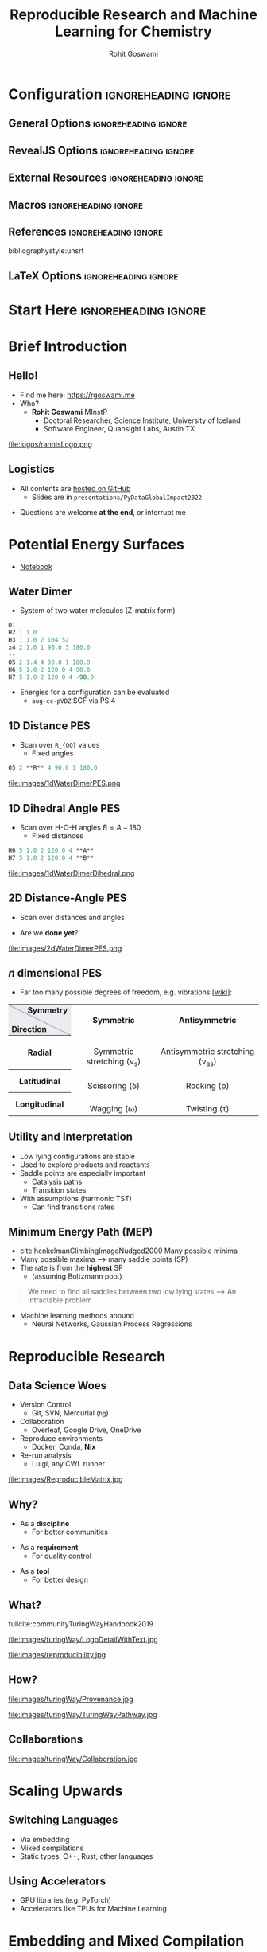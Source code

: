 #+TITLE: Reproducible Research and Machine Learning for Chemistry
#+AUTHOR: Rohit Goswami
# I need the footnotes to be inlined
#+STARTUP: fninline
#+EXCLUDE_TAGS: noexport

#+BEGIN_SRC emacs-lisp :exports none :eval always
(require 'ox-extra)
(ox-extras-activate '(ignore-headlines))
(eval unpackaged/org-export-html-with-useful-ids-mode)
;; Stop using citeproc-org by default
(setq org-export-before-parsing-hook '(org-attach-expand-links))
#+END_SRC

* Configuration :ignoreheading:ignore:
:PROPERTIES:
:VISIBILITY: folded
:END:

# Kanged from https://gitlab.com/oer/oer-reveal/blob/master/org/config.org
# Also https://gitlab.com/oer/emacs-reveal-howto/-/blob/master/howto.org
** General Options :ignoreheading:ignore:
# No Table of contents, no section numbers
#+OPTIONS: toc:nil num:nil

# Enable smart quotes
#+OPTIONS: ':t
** RevealJS Options :ignoreheading:ignore:

# Enable: browser history, fragment IDs in URLs, mouse wheel, links between presentations
#+OPTIONS: reveal_history:t reveal_fragmentinurl:t  reveal_slide_number:h/v
#+OPTIONS: reveal_mousewheel:t reveal_inter_presentation_links:t

# Disable separate PDF pages for each fragment.  Just use one per slide.
#+OPTIONS: reveal_pdfseparatefragments:nil

# Display notes on separate page for PDF export.
#+REVEAL_EXPORT_NOTES_TO_PDF: separate-page

# Transition styles: none/fade/slide/convex/concave/zoom/cube
#+REVEAL_TRANS: fade
# Set a base theme, then override
#+REVEAL_THEME: robot-lung
#+REVEAL_EXTRA_CSS: /Users/rgoswami/.config/doom/reveal/extras/rlExtras.css
#+REVEAL_EXTRA_CSS: /Users/rgoswami/.config/doom/reveal/extras/oerFragments.css
#+REVEAL_EXTRA_CSS: /Users/rgoswami/.config/doom/reveal/extras/noImgBoxes.css
#+REVEAL_EXTRA_CSS: /Users/rgoswami/.config/doom/reveal/extras/betterCite.css
#+REVEAL_EXTRA_CSS: /Users/rgoswami/.config/doom/reveal/extras/moreCode.css
#+REVEAL_MARGIN: 0.2
#+REVEAL_PREAMBLE: <div class="line top"></div> <div class="line bottom"></div> <div class="line left"></div> <div class="line right"></div>

#+REVEAL_PLUGINS: (notes search zoom)
# The following variables are non-standard.
# Do not display TOC-progress on title slide.

#+REVEAL_TITLE_SLIDE_STATE: no-toc-progress
# Do not display TOC-progress on TOC slide.
#+REVEAL_TOC_SLIDE_STATE: no-toc-progress
# Do not include TOC slide in TOC-progress.
#+REVEAL_TOC_SLIDE_CLASS: no-toc-progress
# Use different heading for TOC.
#+REVEAL_TOC_SLIDE_TITLE: Agenda

** External Resources :ignoreheading:ignore:
# Note that doom-emacs sets this variable
# https://github.com/hlissner/doom-emacs/blob/develop/modules/lang/org/contrib/present.el
#+REVEAL_EXTRA_CSS: /Users/rgoswami/.config/doom/reveal/rjs/plugin/accessibility/helper.css
#+REVEAL_EXTRA_CSS: /Users/rgoswami/.config/doom/reveal/rjs/plugin/toc-progress/toc-progress.css
#+REVEAL_EXTRA_CSS: /Users/rgoswami/.config/doom/reveal/rjs/dist/theme/toc-style.css
#+REVEAL_EXTRA_CSS: /Users/rgoswami/.config/doom/reveal/rjs/dist/theme/fonts/source-sans-pro/source-sans-pro.css

# Allow to selectively hide links.
# #+REVEAL_EXTRA_SCRIPTS: ("/Users/rgoswami/.config/doom/reveal/rjs/dist/theme/hidelinks.js")
#+REVEAL_EXTRA_SCRIPTS: ("/Users/rgoswami/.config/doom/reveal/rjs/dist/theme/hidelinks.js" "/Users/rgoswami/.config/doom/reveal/sfeir-school-theme/dist/js/sfeir-theme.js")

# The following creates an empty footer, for which the css style defines
# a height that agrees with the TOC-progress footer’s height.
# In this way, the footer’s height is taken into account by reveal.js’s
# size calculations.
#+REVEAL_SLIDE_FOOTER: <br>
#+OPTIONS: reveal_toc_footer:t

** Macros :ignoreheading:ignore:
# Set a default bib file.

# Macros to display square brackets (in texts of hyperlinks).
# Based on: https://emacs.stackexchange.com/questions/7792/can-i-make-links-in-org-mode-that-contain-brackets-or
# Square Bracket Open [
#+MACRO: BO @@latex:\char91{}@@@@html:&#91;@@
# Square Bracket Close ]
#+MACRO: BC @@latex:\char93{}@@@@html:&#93;@@

# Macro for forced line break, e.g., in titles.
#+MACRO: BR @@latex:\\@@@@html:<br />@@

# Macro to generate abbr element in HTML.  If a second argument is given, it
# defines the title attribute.  For LaTeX, output first attribute as is and
# ignore second one.
#+MACRO: abbr (eval (concat "@@latex:" Modern Documentation across languages "@@@@html:<abbr" (if (< 0 (length Linguistic and Programmatic Variants)) (concat " title=\"" Linguistic and Programmatic Variants "\"") "") ">" Modern Documentation across languages "</abbr>@@"))

# Macros to display code in different colors.
#+MACRO: blackcode (eval (format "@@html:<code><span style=\"color:black; font-size:smaller;\">%s</span></code>@@ @@latex:\\verb|%s|@@" (org-html-encode-plain-text Modern Documentation across languages) Modern Documentation across languages))
#+MACRO: redcode (eval (format "@@html:<code><span style=\"color:darkred; font-size:smaller;\">%s</span></code>@@ @@latex:\\rverb|%s|@@" (org-html-encode-plain-text Modern Documentation across languages) Modern Documentation across languages))
#+MACRO: greencode (eval (format "@@html:<code><span style=\"color:darkgreen; font-size:smaller;\">%s</span></code>@@ @@latex:\\gverb|%s|@@" (org-html-encode-plain-text Modern Documentation across languages) Modern Documentation across languages))
#+MACRO: bluecode (eval (format "@@html:<code><span style=\"color:darkblue; font-size:smaller;\">%s</span></code>@@ @@latex:\\bverb|%s|@@" (org-html-encode-plain-text Modern Documentation across languages) Modern Documentation across languages))

** References :ignoreheading:ignore:
bibliographystyle:unsrt
#+LATEX_HEADER: \addbibresource{./refs.bib}

** LaTeX Options :ignoreheading:ignore:
# Setup for PDF generation via LaTeX export.
#+LATEX_CLASS_OPTIONS: [a4paper]
#+LATEX_HEADER: \usepackage[backend=biber,style=alphabetic]{biblatex}
#+LATEX_HEADER: \newenvironment{notes}{\par\footnotesize}{\par}
#+LATEX_HEADER: \newenvironment{NOTES}{\par\footnotesize}{\par}
#+LATEX_HEADER: \newenvironment{leftcol}{\begin{minipage}{.49\textwidth}}{\end{minipage}}
#+LATEX_HEADER: \newenvironment{rightcol}{\begin{minipage}{.49\textwidth}}{\end{minipage}}
#+LATEX_HEADER: \newenvironment{leftcol30}{\begin{minipage}{.29\textwidth}}{\end{minipage}}
#+LATEX_HEADER: \newenvironment{leftcol40}{\begin{minipage}{.39\textwidth}}{\end{minipage}}
#+LATEX_HEADER: \newenvironment{leftcol60}{\begin{minipage}{.59\textwidth}}{\end{minipage}}
#+LATEX_HEADER: \newenvironment{leftcol70}{\begin{minipage}{.69\textwidth}}{\end{minipage}}
#+LATEX_HEADER: \newenvironment{rightcol30}{\begin{minipage}{.29\textwidth}}{\end{minipage}}
#+LATEX_HEADER: \newenvironment{rightcol40}{\begin{minipage}{.39\textwidth}}{\end{minipage}}
#+LATEX_HEADER: \newenvironment{rightcol60}{\begin{minipage}{.59\textwidth}}{\end{minipage}}
#+LATEX_HEADER: \newenvironment{rightcol70}{\begin{minipage}{.69\textwidth}}{\end{minipage}}
#+LATEX_HEADER: \usepackage{newunicodechar}
#+LATEX_HEADER: \newunicodechar{≈}{$\approx$}
#+LATEX_HEADER: \newunicodechar{⋮}{\vdots}
#+LATEX_HEADER: \newunicodechar{ }{~}
#+LATEX_HEADER: \usepackage{xcolor}
#+LATEX_HEADER: \definecolor{darkred}{rgb}{0.3, 0.0, 0.0}
#+LATEX_HEADER: \definecolor{darkgreen}{rgb}{0.0, 0.3, 0.1}
#+LATEX_HEADER: \definecolor{darkblue}{rgb}{0.0, 0.1, 0.3}
#+LATEX_HEADER: \definecolor{darkorange}{rgb}{1.0, 0.55, 0.0}
#+LATEX_HEADER: \definecolor{sienna}{rgb}{0.53, 0.18, 0.09}
#+LATEX_HEADER: \hypersetup{colorlinks,linkcolor=darkblue,citecolor=darkblue,urlcolor=darkgreen}
#+LATEX_HEADER: \usepackage{newverbs}
#+LATEX_HEADER: \newverbcommand{\rverb}{\color{darkred}}{}
#+LATEX_HEADER: \newverbcommand{\gverb}{\color{darkgreen}}{}
#+LATEX_HEADER: \newverbcommand{\bverb}{\color{darkblue}}{}

* Start Here :ignoreheading:ignore:
* Brief Introduction
** Hello!
- Find me here: https://rgoswami.me
- Who?
  + *Rohit Goswami* MInstP
    - Doctoral Researcher, Science Institute, University of Iceland
    - Software Engineer, Quansight Labs, Austin TX
#+begin_leftcol
[[file:logos/physUoI.png]]
#+ATTR_HTML: :width 50% :height 50%
file:logos/rannisLogo.png
#+ATTR_HTML: :width 40% :height 40%
[[file:logos/ccLogo.png]]
#+end_leftcol
#+begin_rightcol
#+ATTR_HTML: :width 60% :height 40%
[[file:logos/pydata2022.png]]
#+ATTR_HTML: :width 50% :height 40%
[[file:logos/quansightlabs.jpeg]]
#+end_rightcol
** Logistics
#+ATTR_REVEAL: :frag appear
- All contents are [[https://github.com/HaoZeke/haozeke.github.io][hosted on GitHub]]
  + Slides are in ~presentations/PyDataGlobalImpact2022~
#+ATTR_REVEAL: :frag appear
- Questions are welcome *at the end*, or interrupt me
* Potential Energy Surfaces
- [[https://colab.research.google.com/drive/1wFmOyTqcVlv-JVLoX0VutM-iGPi5f_dy?usp=sharing][Notebook]]
** Water Dimer

#+begin_leftcol
- System of two water molecules (Z-matrix form)
#+begin_src tcl
O1
H2 1 1.0
H3 1 1.0 2 104.52
x4 2 1.0 1 90.0 3 180.0
--
O5 2 1.4 4 90.0 1 180.0
H6 5 1.0 2 120.0 4 90.0
H7 5 1.0 2 120.0 4 -90.0
#+end_src
#+ATTR_REVEAL: :frag appear
- Energies for a configuration can be evaluated
  + ~aug-cc-pVDZ~ SCF via PSI4
#+end_leftcol
#+begin_rightcol
#+DOWNLOADED: screenshot @ 2022-05-12 06:40:13
[[file:images/Water_Dimer/2022-05-12_06-40-13_screenshot.png]]
#+end_rightcol
** 1D Distance PES
- Scan over ~R_{OO}~ values
  + Fixed angles
#+begin_src tcl
O5 2 **R** 4 90.0 1 180.0
#+end_src
#+ATTR_HTML: :width 80% :height 80%
file:images/1dWaterDimerPES.png
** 1D Dihedral Angle PES
- Scan over H-O-H angles $B=A-180$
  + Fixed distances
#+begin_src tcl
H6 5 1.0 2 120.0 4 **A**
H7 5 1.0 2 120.0 4 **B**
#+end_src
#+ATTR_HTML: :width 80% :height 80%
file:images/1dWaterDimerDihedral.png
** 2D Distance-Angle PES
- Scan over distances and angles
#+ATTR_REVEAL: :frag appear
- Are we *done yet*?
#+ATTR_HTML: :width 80% :height 80%
file:images/2dWaterDimerPES.png
** $n$ dimensional PES
- Far too many possible degrees of freedom, e.g. vibrations [[[https://en.wikipedia.org/wiki/Infrared_spectroscopy][wiki]]]:

#+begin_export html
<table class="wikitable">

<tbody><tr>
<th style="background:#EAECF0;background:linear-gradient(to top right,#EAECF0 49%,#AAA 49.5%,#AAA 50.5%,#EAECF0 51%);line-height:1.2;padding:0.1em 0.4em;"><div style="margin-left:2em;text-align:right">Symmetry</div><div style="margin-right:2em;text-align:left"><br>Direction</div>
</th>
<th>Symmetric
</th>
<th>Antisymmetric
</th></tr>
<tr style="text-align: center;">
<th>Radial
</th>
<td><a href="/wiki/File:Symmetrical_stretching.gif" class="image"><img alt="Symmetrical stretching.gif" src="https://upload.wikimedia.org/wikipedia/commons/0/0e/Symmetrical_stretching.gif" decoding="async" width="210" height="75" data-file-width="210" data-file-height="75"></a><br>Symmetric stretching (ν<sub>s</sub>)
</td>
<td><a href="/wiki/File:Asymmetrical_stretching.gif" class="image"><img alt="Asymmetrical stretching.gif" src="https://upload.wikimedia.org/wikipedia/commons/0/0c/Asymmetrical_stretching.gif" decoding="async" width="210" height="75" data-file-width="210" data-file-height="75"></a><br>Antisymmetric stretching (ν<sub>as</sub>)
</td></tr>
<tr style="text-align: center;">
<th>Latitudinal
</th>
<td><a href="/wiki/File:Scissoring.gif" class="image"><img alt="Scissoring.gif" src="https://upload.wikimedia.org/wikipedia/commons/6/60/Scissoring.gif" decoding="async" width="210" height="75" data-file-width="210" data-file-height="75"></a><br>Scissoring (δ)
</td>
<td><a href="/wiki/File:Modo_rotacao.gif" class="image"><img alt="Modo rotacao.gif" src="https://upload.wikimedia.org/wikipedia/commons/1/14/Modo_rotacao.gif" decoding="async" width="210" height="75" data-file-width="210" data-file-height="75"></a><br>Rocking (ρ)
</td></tr>
<tr style="text-align: center;">
<th>Longitudinal
</th>
<td><a href="/wiki/File:Wagging.gif" class="image"><img alt="Wagging.gif" src="https://upload.wikimedia.org/wikipedia/commons/8/84/Wagging.gif" decoding="async" width="210" height="75" data-file-width="210" data-file-height="75"></a><br>Wagging (ω)
</td>
<td><a href="/wiki/File:Twisting.gif" class="image"><img alt="Twisting.gif" src="https://upload.wikimedia.org/wikipedia/commons/4/40/Twisting.gif" decoding="async" width="210" height="75" data-file-width="210" data-file-height="75"></a><br>Twisting (τ)
</td></tr></tbody></table>
#+end_export

** Utility and Interpretation
- Low lying configurations are stable
- Used to explore products and reactants
- Saddle points are especially important
  + Catalysis paths
  + Transition states
- With assumptions (harmonic TST)
  + Can find transitions rates
** Minimum Energy Path (MEP)
- cite:henkelmanClimbingImageNudged2000 Many possible minima
- Many possible maxima --> many saddle points (SP)
- The rate is from the *highest* SP
  +  (assuming Boltzmann pop.)
#+begin_quote
We need to find all saddles between two low lying states
--> An intractable problem
#+end_quote
- Machine learning methods abound
  + Neural Networks, Gaussian Process Regressions
* Reproducible Research
** Data Science Woes
#+begin_leftcol
- Version Control
  - Git, SVN, Mercurial (~hg~)
- Collaboration
  - Overleaf, Google Drive, OneDrive
- Reproduce environments
  - Docker, Conda, *Nix*
- Re-run analysis
  - Luigi, any CWL runner
#+end_leftcol

#+begin_rightcol
file:images/ReproducibleMatrix.jpg
#+end_rightcol

** Why?
#+ATTR_REVEAL: :frag appear
- As a *discipline*
  + For better communities
#+ATTR_REVEAL: :frag appear
- As a *requirement*
  + For quality control
#+ATTR_REVEAL: :frag appear
- As a *tool*
  + For better design
** What?

#+begin_leftcol
fullcite:communityTuringWayHandbook2019

file:images/turingWay/LogoDetailWithText.jpg
#+end_leftcol

#+begin_rightcol
file:images/reproducibility.jpg
#+end_rightcol
** How?
#+begin_leftcol
file:images/turingWay/Provenance.jpg
#+end_leftcol

#+begin_rightcol
file:images/turingWay/TuringWayPathway.jpg
#+end_rightcol
** Collaborations
file:images/turingWay/Collaboration.jpg
* Scaling Upwards
** Switching Languages
- Via embedding
- Mixed compilations
- Static types, C++, Rust, other languages
** Using Accelerators
- GPU libraries (e.g. PyTorch)
- Accelerators like TPUs for Machine Learning
* Embedding and Mixed Compilation
** Why Embed?
*** Visuals??
#+ATTR_REVEAL: :frag appear
- File I/O is sufficient
#+ATTR_REVEAL: :frag appear
#+begin_src bash
simulate.exe > someFile.txt
#+end_src
#+ATTR_REVEAL: :frag appear
#+begin_src python
import numpy as np
import matplotlib.pyplot as plt
import matplotlib.animation as animation
import pandas as pd
df = pd.read_csv("someFile.txt", sep=" ")
# Do stuff now
#+end_src
#+ATTR_REVEAL: :frag appear
- Can be better for HPC systems
  + *Why embed / interpolate?*
** Better Examples
*** d-SEAMS
- Uses ~lua~ to expose a scripting engine
  + Computation is still ~C++~
- Reduces compilation requirements
  + Increases flexibility
fullcite:goswamiDSEAMSDeferredStructural2020
#+DOWNLOADED: screenshot @ 2021-04-13 03:36:06
[[file:images/Better_Examples/2021-04-13_03-36-06_screenshot.png]]
*** EON
- EON uses a server client architecture
- Is meant for distributed use
fullcite:henkelmanLongTimeScale2001
#+DOWNLOADED: screenshot @ 2021-04-13 03:39:23
#+ATTR_HTML: :width 80% :height 80%
[[file:images/Better_Examples/2021-04-13_03-39-23_screenshot.png]]

* PyBind11
** Embedding Python
#+begin_leftcol
#+ATTR_REVEAL: :frag appear
- Example adapted [[https://github.com/tttapa/Pybind11-Matplotlib-Cpp][from here]]
#+ATTR_REVEAL: :frag appear
#+begin_src bash
pip install matplotlib
#+end_src
#+ATTR_REVEAL: :frag appear
#+begin_src cmake
CPMAddPackage(
  NAME pybind11
  GITHUB_REPOSITORY pybind/pybind11
  GIT_TAG v2.6.1
)
target_link_libraries(simulation.exe
  ioplib pybind11::embed)
#+end_src
#+ATTR_REVEAL: :frag appear
#+begin_src cpp
// py::scoped_interpreter
#include <pybind11/embed.h>
#include <pybind11/stl.h>
namespace py = pybind11;
int main() {
std::vector<double>
    signal(1024);
for (size_t i = 0; i < signal.size(); ++i)
    signal[i] = std::exp(i / -256.0) * std::cos(2 * M_PI * 8 * i / 1024.0);
#+end_src
#+end_leftcol
#+begin_rightcol
#+ATTR_REVEAL: :frag appear
#+begin_src cpp
    py::scoped_interpreter guard{};
    using namespace py::literals;
    // Save the necessary local variables
    // in a Python dict
    py::dict locals = py::dict{
        "signal"_a = signal,
    };
    // Execute Python code, using the variables
    // saved in `locals`
    py::exec(R"(
    import matplotlib.pyplot as plt
    plt.plot(signal)
    plt.show()

    )",
             py::globals(), locals);
    }
#+end_src
#+begin_gcid
[[https://github.com/HaoZeke/2021_April_IOP_IntroductionToCpp_Part2/commit/5c21716f31f1498ba9e67166ad6faba4cb9159af][5c21716]]
#+end_gcid
#+end_rightcol
*** Sample Run
#+DOWNLOADED: screenshot @ 2021-04-13 04:08:12
[[file:images/Embedding_Python/2021-04-13_04-08-12_screenshot.png]]

** Proton Stepper
#+begin_leftcol
#+ATTR_REVEAL: :frag appear
#+begin_src cpp
// Getters
double physproc::TimeStepper::getX()
{ return p.position.x; }
#+end_src
#+ATTR_REVEAL: :frag appear
#+begin_src cpp
// Accumulators
std::vector<double> x, y, z;
for (int i = 0; i < 1E3; i++) {
 ProtonStepper.Step();
 if (i % 7 == 0) {
  x.push_back(ProtonStepper.getX());
  ...
 }
}
py::scoped_interpreter guard{};
using namespace py::literals;
py::dict locals = py::dict{
    "x"_a = x,
    ...
};
py::exec(R"(
  )",
         py::globals(), locals);
#+end_src

#+begin_gcid
[[https://github.com/HaoZeke/2021_April_IOP_IntroductionToCpp_Part2/commit/59555bce6a02ffe57bbd3e7ceefa5f8b271c4568][59555bc]]
#+end_gcid
#+end_leftcol
#+begin_rightcol

#+DOWNLOADED: screenshot @ 2021-04-13 04:37:30
#+ATTR_REVEAL: :frag appear
[[file:images/Proton_Stepper/2021-04-13_04-37-30_screenshot.png]]
#+ATTR_REVEAL: :frag appear
#+begin_src python
from mpl_toolkits.mplot3d import Axes3D
import matplotlib.pyplot as plt
fig = plt.figure()
ax = fig.add_subplot(111, projection='3d')
ax.scatter(x, y, z, c='r', marker='o')
plt.show()
#+end_src
#+end_rightcol
* Deploying to Production
** Academic Clusters
#+begin_leftcol
*Woes*
#+ATTR_REVEAL: :frag (appear)
- No ~docker~
  + If lucky, will have ~singularity~
- No userspace support
  + No ~proot~
- Probably runs CentOS or something
- Has a networked file system
- Uses a resource queue
  + Slurm, PBS
- Might have support for ~lmod~
#+end_leftcol
#+begin_rightcol
#+attr_html: :alt image from GE research image :align right
[[file:images/High_Performance_Computing_Clusters/sampleCluster.png]]

#+attr_html: :alt sampleoutput image :align right
[[file:images/High_Performance_Computing_Clusters/2020-10-17_08-50-27_screenshot.png]]
#+end_rightcol
** Cloud Compute
#+begin_leftcol
#+ATTR_REVEAL: :frag (appear)
- Typically budget bound
- Can spin up anywhere^*
  + Might not retain state
#+end_leftcol
#+begin_rightcol
[[file:images/azureCloud.svg]]
#+end_rightcol
* Conclusions
** Perspectives on Data
- Abstractions matter
- Workflows have commonalities
- Deployment demands reproducible workflows
- Focus on the outputs
  + Without blocking design pathways
** Further Reading
- [[https://the-turing-way.netlify.app/welcome.html][The Turing Way]]
- [[https://pythonspeed.com/articles/consistent-benchmarking-in-ci/][Reliable (?) benchmarking]]
- [[https://dl.acm.org/doi/10.1145/103162.103163][Floating point numbers]]
- [[https://diataxis.fr/][Documentation practices]]
* The End
** Acknowledgments
#+DOWNLOADED: screenshot @ 2021-09-09 00:22:06
[[file:images/Acknowledgments/2021-09-09_00-22-06_screenshot.png]]
- [[https://notendur.hi.is//~hj/indexE.html][Prof. Hannes Jónsson]] as my supervisor, [[https://english.hi.is/staff/birgirhr][Prof. Birgir Hrafnkelsson]] as my co-supervisor
- [[https://ondrejcertik.com/][Dr. Ondřej Čertík]] at GSI Tech.
- [[https://quansight.com/labs][Quansight Labs]] ([[https://rgommers.github.io/][Dr. Ralf Gommers]], [[https://melissawm.github.io/about-me/][Dr. Melissa Weber Mendonça]] and [[https://github.com/pearu][Dr. Pearu Peterson]])
- Family, pets, Groupmembers, *audience*
** Thanks!
:PROPERTIES:
:reveal_background: #c9eae7
:END:
# Local Variables:
# indent-tabs-mode: nil
# org-src-preserve-indentation: t
# End:
